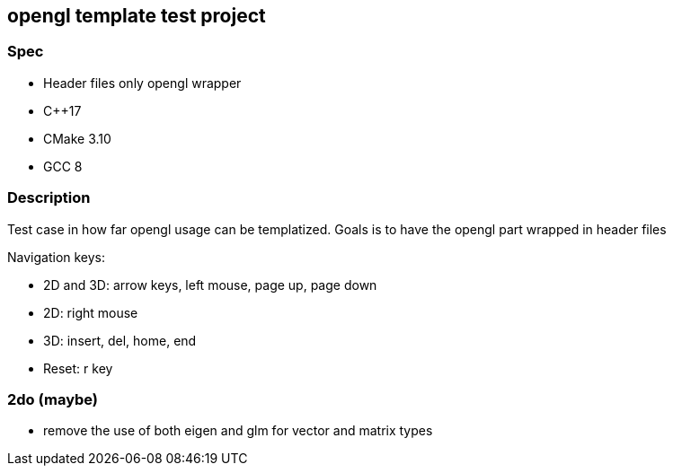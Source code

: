 ifdef::env-github[]
:tip-caption: :bulb:
endif::[]

== opengl template test project

=== Spec
* Header files only opengl wrapper
* C++17 
* CMake 3.10
* GCC 8

=== Description
Test case in how far opengl usage can be templatized.
Goals is to have the opengl part wrapped in header files

Navigation keys:

* 2D and 3D: arrow keys, left mouse, page up, page down
* 2D: right mouse
* 3D: insert, del, home, end
* Reset: r key

=== 2do (maybe)
* remove the use of both eigen and glm for vector and matrix types
